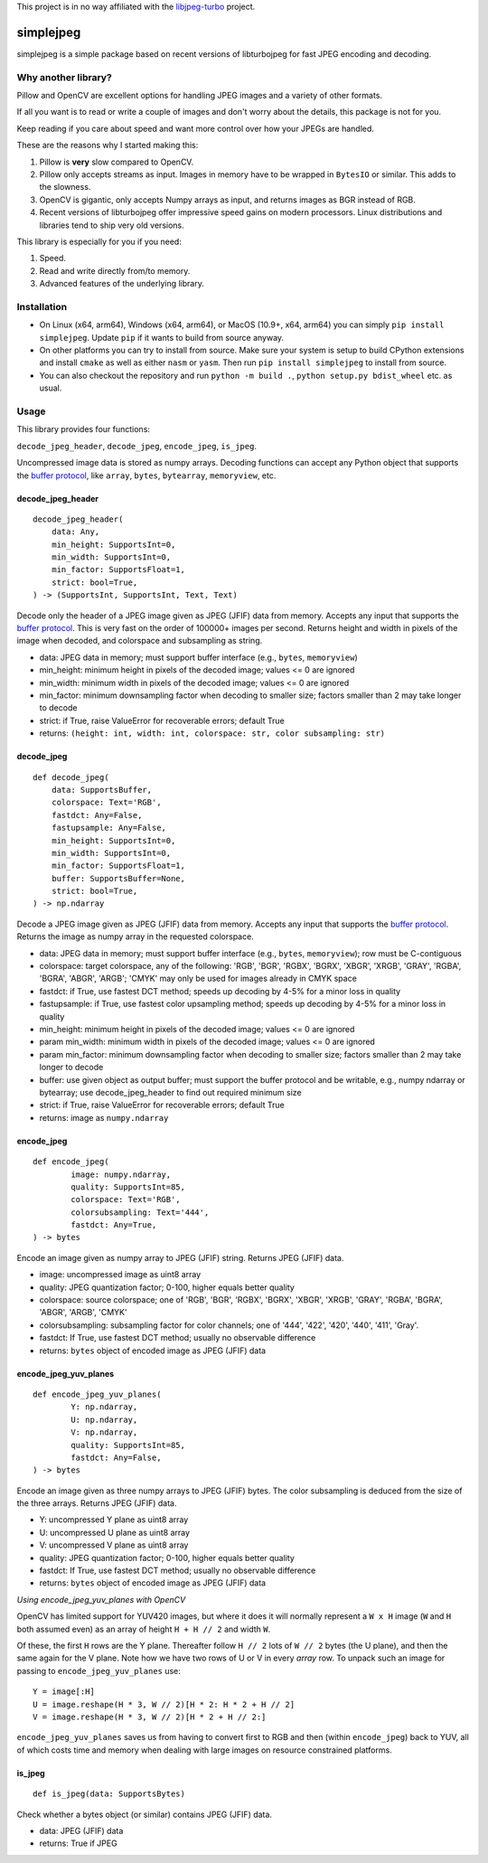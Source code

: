 
This project is in no way affiliated with the
`libjpeg-turbo <https://github.com/libjpeg-turbo/libjpeg-turbo>`_
project.



simplejpeg
==========

simplejpeg is a simple package based on recent versions
of libturbojpeg for fast JPEG encoding and decoding.



Why another library?
--------------------

Pillow and OpenCV are excellent options for handling JPEG
images and a variety of other formats.

If all you want is to read or write a couple of images and
don't worry about the details, this package is not for you.

Keep reading if you care about speed and want more control
over how your JPEGs are handled.

These are the reasons why I started making this:

#. Pillow is **very** slow compared to OpenCV.
#. Pillow only accepts streams as input. Images in memory
   have to be wrapped in ``BytesIO`` or similar.
   This adds to the slowness.
#. OpenCV is gigantic,
   only accepts Numpy arrays as input,
   and returns images as BGR instead of RGB.
#. Recent versions of libturbojpeg offer impressive speed
   gains on modern processors.
   Linux distributions and libraries tend to ship very old
   versions.


This library is especially for you if you need:

#. Speed.
#. Read and write directly from/to memory.
#. Advanced features of the underlying library.



Installation
------------

- On Linux (x64, arm64), Windows (x64, arm64), or MacOS (10.9+, x64, arm64)
  you can simply ``pip install simplejpeg``.
  Update ``pip`` if it wants to build from source anyway.
- On other platforms you can try to install from source.
  Make sure your system is setup to build CPython extensions
  and install ``cmake`` as well as either ``nasm`` or ``yasm``.
  Then run ``pip install simplejpeg`` to install from source.
- You can also checkout the repository and run ``python -m build .``,
  ``python setup.py bdist_wheel`` etc. as usual.



Usage
-----

This library provides four functions:

``decode_jpeg_header``, ``decode_jpeg``, ``encode_jpeg``, ``is_jpeg``.

Uncompressed image data is stored as numpy arrays.
Decoding functions can accept any Python object that supports the
`buffer protocol <https://docs.python.org/3/c-api/buffer.html>`_,
like ``array``, ``bytes``, ``bytearray``, ``memoryview``, etc.



decode_jpeg_header
~~~~~~~~~~~~~~~~~~

::

    decode_jpeg_header(
        data: Any,
        min_height: SupportsInt=0,
        min_width: SupportsInt=0,
        min_factor: SupportsFloat=1,
        strict: bool=True,
    ) -> (SupportsInt, SupportsInt, Text, Text)


Decode only the header of a JPEG image given as JPEG (JFIF) data from memory.
Accepts any input that supports the
`buffer protocol <https://docs.python.org/3/c-api/buffer.html>`_.
This is very fast on the order of 100000+ images per second.
Returns height and width in pixels of the image when decoded,
and colorspace and subsampling as string.

- data:
  JPEG data in memory; must support buffer interface
  (e.g., ``bytes``, ``memoryview``)
- min_height:
  minimum height in pixels of the decoded image;
  values <= 0 are ignored
- min_width:
  minimum width in pixels of the decoded image;
  values <= 0 are ignored
- min_factor:
  minimum downsampling factor when decoding to smaller size;
  factors smaller than 2 may take longer to decode
- strict:
  if True, raise ValueError for recoverable errors;
  default True
- returns: ``(height: int, width: int, colorspace: str, color subsampling: str)``



decode_jpeg
~~~~~~~~~~~

::

    def decode_jpeg(
        data: SupportsBuffer,
        colorspace: Text='RGB',
        fastdct: Any=False,
        fastupsample: Any=False,
        min_height: SupportsInt=0,
        min_width: SupportsInt=0,
        min_factor: SupportsFloat=1,
        buffer: SupportsBuffer=None,
        strict: bool=True,
    ) -> np.ndarray

Decode a JPEG image given as JPEG (JFIF) data from memory.
Accepts any input that supports the
`buffer protocol <https://docs.python.org/3/c-api/buffer.html>`_.
Returns the image as numpy array in the requested colorspace.

- data:
  JPEG data in memory; must support buffer interface
  (e.g., ``bytes``, ``memoryview``);
  row must be C-contiguous
- colorspace:
  target colorspace, any of the following:
  'RGB', 'BGR', 'RGBX', 'BGRX', 'XBGR', 'XRGB',
  'GRAY', 'RGBA', 'BGRA', 'ABGR', 'ARGB';
  'CMYK' may only be used for images already in CMYK space
- fastdct:
  if True, use fastest DCT method;
  speeds up decoding by 4-5% for a minor loss in quality
- fastupsample:
  if True, use fastest color upsampling method;
  speeds up decoding by 4-5% for a minor loss in quality
- min_height:
  minimum height in pixels of the decoded image;
  values <= 0 are ignored
- param min_width:
  minimum width in pixels of the decoded image;
  values <= 0 are ignored
- param min_factor:
  minimum downsampling factor when decoding to smaller size;
  factors smaller than 2 may take longer to decode
- buffer:
  use given object as output buffer;
  must support the buffer protocol and be writable, e.g.,
  numpy ndarray or bytearray;
  use decode_jpeg_header to find out required minimum size
- strict:
  if True, raise ValueError for recoverable errors;
  default True
- returns: image as ``numpy.ndarray``



encode_jpeg
~~~~~~~~~~~

::

    def encode_jpeg(
            image: numpy.ndarray,
            quality: SupportsInt=85,
            colorspace: Text='RGB',
            colorsubsampling: Text='444',
            fastdct: Any=True,
    ) -> bytes

Encode an image given as numpy array to JPEG (JFIF) string.
Returns JPEG (JFIF) data.

- image:
  uncompressed image as uint8 array
- quality:
  JPEG quantization factor;
  0\-100, higher equals better quality
- colorspace:
  source colorspace; one of
  'RGB', 'BGR', 'RGBX', 'BGRX', 'XBGR', 'XRGB',
  'GRAY', 'RGBA', 'BGRA', 'ABGR', 'ARGB', 'CMYK'
- colorsubsampling:
  subsampling factor for color channels; one of
  '444', '422', '420', '440', '411', 'Gray'.
- fastdct:
  If True, use fastest DCT method;
  usually no observable difference
- returns: ``bytes`` object of encoded image as JPEG (JFIF) data



encode_jpeg_yuv_planes
~~~~~~~~~~~~~~~~~~~~~~

::

    def encode_jpeg_yuv_planes(
            Y: np.ndarray,
            U: np.ndarray,
            V: np.ndarray,
            quality: SupportsInt=85,
            fastdct: Any=False,
    ) -> bytes

Encode an image given as three numpy arrays to JPEG (JFIF) bytes.
The color subsampling is deduced from the size of the three arrays.
Returns JPEG (JFIF) data.

- Y:
  uncompressed Y plane as uint8 array
- U:
  uncompressed U plane as uint8 array
- V:
  uncompressed V plane as uint8 array
- quality:
  JPEG quantization factor;
  0\-100, higher equals better quality
- fastdct:
  If True, use fastest DCT method;
  usually no observable difference
- returns: ``bytes`` object of encoded image as JPEG (JFIF) data

*Using encode_jpeg_yuv_planes with OpenCV*

OpenCV has limited support for YUV420 images, but where it does it
will normally represent a ``W x H`` image (``W`` and ``H`` both
assumed even) as an array of height ``H + H // 2`` and width ``W``.

Of these, the first ``H`` rows are the Y plane. Thereafter follow ``H
// 2`` lots of ``W // 2`` bytes (the U plane), and then the same again
for the V plane. Note how we have two rows of U or V in every *array*
row. To unpack such an image for passing to ``encode_jpeg_yuv_planes``
use:

::

    Y = image[:H]
    U = image.reshape(H * 3, W // 2)[H * 2: H * 2 + H // 2]
    V = image.reshape(H * 3, W // 2)[H * 2 + H // 2:]

``encode_jpeg_yuv_planes`` saves us from having to convert first to
RGB and then (within ``encode_jpeg``) back to YUV, all of which costs
time and memory when dealing with large images on resource constrained
platforms.


is_jpeg
~~~~~~~

::

    def is_jpeg(data: SupportsBytes)


Check whether a bytes object (or similar) contains JPEG (JFIF) data.

- data: JPEG (JFIF) data
- returns: True if JPEG
